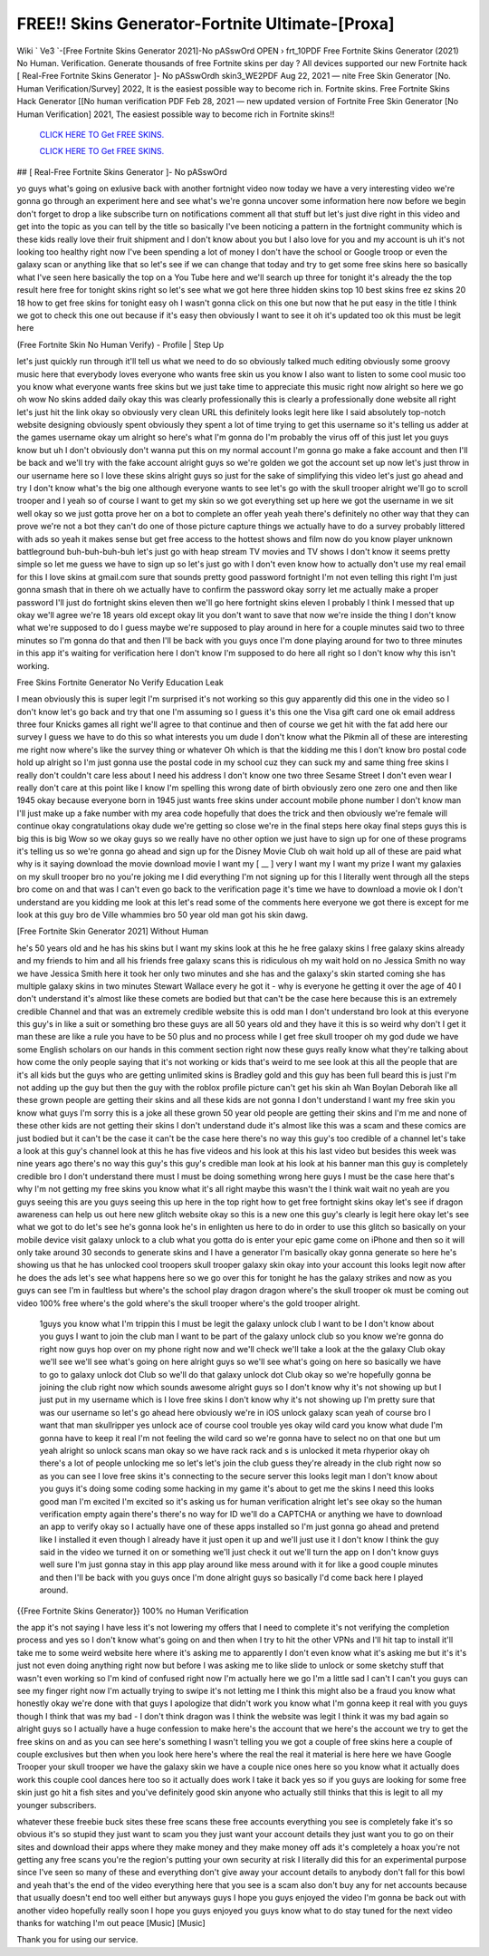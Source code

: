 FREE!! Skins Generator-Fortnite Ultimate-[Proxa]
~~~~~~~~~~~~
Wiki ` Ve3 `-[Free Fortnite Skins Generator 2021]-No pASswOrd OPEN › frt_10PDF Free Fortnite Skins Generator (2021) No Human. Verification. Generate thousands of free Fortnite skins per day ? All devices supported our new Fortnite hack [ Real-Free Fortnite Skins Generator ]- No pASswOrdh skin3_WE2PDF Aug 22, 2021 — nite Free Skin Generator [No. Human Verification/Survey] 2022, It is the easiest possible way to become rich in. Fortnite skins. Free Fortnite Skins Hack Generator [[No human verification PDF Feb 28, 2021 — new updated version of Fortnite Free Skin Generator [No Human Verification] 2021, The easiest possible way to become rich in Fortnite skins!!

  `CLICK HERE TO Get FREE SKINS.
  <https://getcodehack.com/fortniteskins/>`_

  `CLICK HERE TO Get FREE SKINS.
  <https://getcodehack.com/fortniteskins/>`_
  

## [ Real-Free Fortnite Skins Generator ]- No pASswOrd

yo guys what's going on exlusive back with another fortnight video now today we have a very interesting video we're gonna go through an experiment here and see what's we're gonna uncover some information here now before we begin don't forget to drop a like subscribe turn on notifications comment all that stuff but let's just dive right in this video and get into the topic as you can tell by the title so basically I've been noticing a pattern in the fortnight community which is these kids really love their fruit shipment and I don't know about you but I also love for you and my account is uh it's not looking too healthy right now I've been spending a lot of money I don't have the school or Google troop or even the galaxy scan or anything like that so let's see if we can change that today and try to get some free skins here so basically what I've seen here basically the top on a You Tube here and we'll search up three for tonight it's already the the top result here free for tonight skins right so let's see what we got here three hidden skins top 10 best skins free ez skins 20 18 how to get free skins for tonight easy oh I wasn't gonna click on this one but now that he put easy in the title I think we got to check this one out because if it's easy then obviously I want to see it oh it's updated too ok this must be legit here


(Free Fortnite Skin No Human Verify) - Profile | Step Up

let's just quickly run through it'll tell us what we need to do so obviously talked much editing obviously some groovy music here that everybody loves everyone who wants free skin us you know I also want to listen to some cool music too you know what everyone wants free skins but we just take time to appreciate this music right now alright so here we go oh wow No skins added daily okay this was clearly professionally this is clearly a professionally done website all right let's just hit the link okay so obviously very clean URL this definitely looks legit here like I said absolutely top-notch website designing obviously spent obviously they spent a lot of time trying to get this username so it's telling us adder at the games username okay um alright so here's what I'm gonna do I'm probably the virus off of this just let you guys know but uh I don't obviously don't wanna put this on my normal account I'm gonna go make a fake account and then I'll be back and we'll try with the fake account alright guys so we're golden we got the account set up now let's just throw in our username here so I love these skins alright guys so just for the sake of simplifying this video let's just go ahead and try I don't know what's the big one although everyone wants to see let's go with the skull trooper alright we'll go to scroll trooper and I yeah so of course I want to get my skin so we got everything set up here we got the username in we sit well okay so we just gotta prove her on a bot to complete an offer yeah yeah there's definitely no other way that they can prove we're not a bot they can't do one of those picture capture things we actually have to do a survey probably littered with ads so yeah it makes sense but get free access to the hottest shows and film now do you know player unknown battleground buh-buh-buh-buh let's just go with heap stream TV movies and TV shows I don't know it seems pretty simple so let me guess we have to sign up so let's just go with I don't even know how to actually don't use my real email for this I love skins at gmail.com sure that sounds pretty good password fortnight I'm not even telling this right I'm just gonna smash that in there oh we actually have to confirm the password okay sorry let me actually make a proper password I'll just do fortnight skins eleven then we'll go here fortnight skins eleven I probably I think I messed that up okay we'll agree we're 18 years old except okay lit you don't want to save that now we're inside the thing I don't know what we're supposed to do I guess maybe we're supposed to play around in here for a couple minutes said two to three minutes so I'm gonna do that and then I'll be back with you guys once I'm done playing around for two to three minutes in this app it's waiting for verification here I don't know I'm supposed to do here all right so I don't know why this isn't working.

Free Skins Fortnite Generator No Verify Education Leak

I mean obviously this is super legit I'm surprised it's not working so this guy apparently did this one in the video so I don't know let's go back and try that one I'm assuming so I guess it's this one the Visa gift card one ok email address three four Knicks games all right we'll agree to that continue and then of course we get hit with the fat add here our survey I guess we have to do this so what interests you um dude I don't know what the Pikmin all of these are interesting me right now where's like the survey thing or whatever Oh which is that the kidding me this I don't know bro postal code hold up alright so I'm just gonna use the postal code in my school cuz they can suck my and same thing free skins I really don't couldn't care less about I need his address I don't know one two three Sesame Street I don't even wear I really don't care at this point like I know I'm spelling this wrong date of birth obviously zero one zero one and then like 1945 okay because everyone born in 1945 just wants free skins under account mobile phone number I don't know man I'll just make up a fake number with my area code hopefully that does the trick and then obviously we're female will continue okay congratulations okay dude we're getting so close we're in the final steps here okay final steps guys this is big this is big Wow so we okay guys so we really have no other option we just have to sign up for one of these programs it's telling us so we're gonna go ahead and sign up for the Disney Movie Club oh wait hold up all of these are paid what why is it saying download the movie download movie I want my [ __ ] very I want my I want my prize I want my galaxies on my skull trooper bro no you're joking me I did everything I'm not signing up for this I literally went through all the steps bro come on and that was I can't even go back to the verification page it's time we have to download a movie ok I don't understand are you kidding me look at this let's read some of the comments here everyone we got there is except for me look at this guy bro de Ville whammies bro 50 year old man got his skin dawg.

[Free Fortnite Skin Generator 2021] Without Human

he's 50 years old and he has his skins but I want my skins look at this he he free galaxy skins I free galaxy skins already and my friends to him and all his friends free galaxy scans this is ridiculous oh my wait hold on no Jessica Smith no way we have Jessica Smith here it took her only two minutes and she has and the galaxy's skin started coming she has multiple galaxy skins in two minutes Stewart Wallace every he got it - why is everyone he getting it over the age of 40 I don't understand it's almost like these comets are bodied but that can't be the case here because this is an extremely credible Channel and that was an extremely credible website this is odd man I don't understand bro look at this everyone this guy's in like a suit or something bro these guys are all 50 years old and they have it this is so weird why don't I get it man these are like a rule you have to be 50 plus and no process while I get free skull trooper oh my god dude we have some English scholars on our hands in this comment section right now these guys really know what they're talking about how come the only people saying that it's not working or kids that's weird to me see look at this all the people that are it's all kids but the guys who are getting unlimited skins is Bradley gold and this guy has been full beard this is just I'm not adding up the guy but then the guy with the roblox profile picture can't get his skin ah Wan Boylan Deborah like all these grown people are getting their skins and all these kids are not gonna I don't understand I want my free skin you know what guys I'm sorry this is a joke all these grown 50 year old people are getting their skins and I'm me and none of these other kids are not getting their skins I don't understand dude it's almost like this was a scam and these comics are just bodied but it can't be the case it can't be the case here there's no way this guy's too credible of a channel let's take a look at this guy's channel look at this he has five videos and his look at this his last video but besides this week was nine years ago there's no way this guy's this guy's credible man look at his look at his banner man this guy is completely credible bro I don't understand there must I must be doing something wrong here guys I must be the case here that's why I'm not getting my free skins you know what it's all right maybe this wasn't the I think wait wait no yeah are you guys seeing this are you guys seeing this up here in the top right how to get free fortnight skins okay let's see if dragon awareness can help us out here new glitch website okay so this is a new one this guy's clearly is legit here okay let's see what we got to do let's see he's gonna look he's in enlighten us here to do in order to use this glitch so basically on your mobile device visit galaxy unlock to a club what you gotta do is enter your epic game come on iPhone and then so it will only take around 30 seconds to generate skins and I have a generator I'm basically okay gonna generate so here he's showing us that he has unlocked cool troopers skull trooper galaxy skin okay into your account this looks legit now after he does the ads let's see what happens here so we go over this for tonight he has the galaxy strikes and now as you guys can see I'm in faultless but where's the school play dragon dragon where's the skull trooper ok must be coming out video 100% free where's the gold where's the skull trooper where's the gold trooper alright.

  1guys you know what I'm trippin this I must be legit the galaxy unlock club I want to be I don't know about you guys I want to join the club man I want to be part of the galaxy unlock club so you know we're gonna do right now guys hop over on my phone right now and we'll check we'll take a look at the the galaxy Club okay we'll see we'll see what's going on here alright guys so we'll see what's going on here so basically we have to go to galaxy unlock dot Club so we'll do that galaxy unlock dot Club okay so we're hopefully gonna be joining the club right now which sounds awesome alright guys so I don't know why it's not showing up but I just put in my username which is I love free skins I don't know why it's not showing up I'm pretty sure that was our username so let's go ahead here obviously we're in iOS unlock galaxy scan yeah of course bro I want that man skullripper yes unlock ace of course cool trouble yes okay wild card you know what dude I'm gonna have to keep it real I'm not feeling the wild card so we're gonna have to select no on that one but um yeah alright so unlock scans man okay so we have rack rack and s is unlocked it meta rhyperior okay oh there's a lot of people unlocking me so let's let's join the club guess they're already in the club right now so as you can see I love free skins it's connecting to the secure server this looks legit man I don't know about you guys it's doing some coding some hacking in my game it's about to get me the skins I need this looks good man I'm excited I'm excited so it's asking us for human verification alright let's see okay so the human verification empty again there's there's no way for ID we'll do a CAPTCHA or anything we have to download an app to verify okay so I actually have one of these apps installed so I'm just gonna go ahead and pretend like I installed it even though I already have it just open it up and we'll just use it I don't know I think the guy said in the video we turned it on or something we'll just check it out we'll turn the app on I don't know guys well sure I'm just gonna stay in this app play around like mess around with it for like a good couple minutes and then I'll be back with you guys once I'm done alright guys so basically I'd come back here I played around.

{{Free Fortnite Skins Generator}} 100% no Human Verification

the app it's not saying I have less it's not lowering my offers that I need to complete it's not verifying the completion process and yes so I don't know what's going on and then when I try to hit the other VPNs and I'll hit tap to install it'll take me to some weird website here where it's asking me to apparently I don't even know what it's asking me but it's it's just not even doing anything right now but before I was asking me to like slide to unlock or some sketchy stuff that wasn't even working so I'm kind of confused right now I'm actually here we go I'm a little sad I can't I can't you guys can see my finger right now I'm actually trying to swipe it's not letting me I think this might also be a fraud you know what honestly okay we're done with that guys I apologize that didn't work you know what I'm gonna keep it real with you guys though I think that was my bad - I don't think dragon was I think the website was legit I think it was my bad again so alright guys so I actually have a huge confession to make here's the account that we here's the account we try to get the free skins on and as you can see here's something I wasn't telling you we got a couple of free skins here a couple of couple exclusives but then when you look here here's where the real the real it material is here here we have Google Trooper your skull trooper we have the galaxy skin we have a couple nice ones here so you know what it actually does work this couple cool dances here too so it actually does work I take it back yes so if you guys are looking for some free skin just go hit a fish sites and you've definitely good skin anyone who actually still thinks that this is legit to all my younger subscribers.


whatever these freebie buck sites these free scans these free accounts everything you see is completely fake it's so obvious it's so stupid they just want to scam you they just want your account details they just want you to go on their sites and download their apps where they make money and they make money off ads it's completely a hoax you're not getting any free scans you're the region's putting your own security at risk I literally did this for an experimental purpose since I've seen so many of these and everything don't give away your account details to anybody don't fall for this bowl and yeah that's the end of the video everything here that you see is a scam also don't buy any for net accounts because that usually doesn't end too well either but anyways guys I hope you guys enjoyed the video I'm gonna be back out with another video hopefully really soon I hope you guys enjoyed you guys know what to do stay tuned for the next video thanks for watching I'm out peace [Music] [Music] 

Thank you for using our service.
